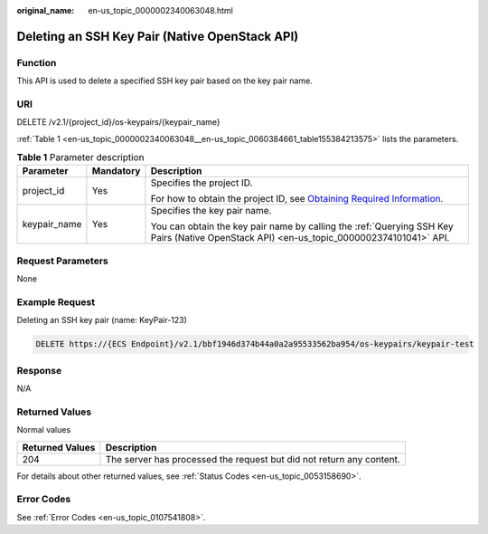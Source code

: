 :original_name: en-us_topic_0000002340063048.html

.. _en-us_topic_0000002340063048:

Deleting an SSH Key Pair (Native OpenStack API)
===============================================

Function
--------

This API is used to delete a specified SSH key pair based on the key pair name.

URI
---

DELETE /v2.1/{project_id}/os-keypairs/{keypair_name}

:ref:`Table 1 <en-us_topic_0000002340063048__en-us_topic_0060384661_table155384213575>` lists the parameters.

.. _en-us_topic_0000002340063048__en-us_topic_0060384661_table155384213575:

.. table:: **Table 1** Parameter description

   +-----------------------+-----------------------+-------------------------------------------------------------------------------------------------------------------------------------------------------+
   | Parameter             | Mandatory             | Description                                                                                                                                           |
   +=======================+=======================+=======================================================================================================================================================+
   | project_id            | Yes                   | Specifies the project ID.                                                                                                                             |
   |                       |                       |                                                                                                                                                       |
   |                       |                       | For how to obtain the project ID, see `Obtaining Required Information <https://docs.otc.t-systems.com/en-us/api/apiug/apig-en-api-180328009.html>`__. |
   +-----------------------+-----------------------+-------------------------------------------------------------------------------------------------------------------------------------------------------+
   | keypair_name          | Yes                   | Specifies the key pair name.                                                                                                                          |
   |                       |                       |                                                                                                                                                       |
   |                       |                       | You can obtain the key pair name by calling the :ref:`Querying SSH Key Pairs (Native OpenStack API) <en-us_topic_0000002374101041>` API.              |
   +-----------------------+-----------------------+-------------------------------------------------------------------------------------------------------------------------------------------------------+

Request Parameters
------------------

None

Example Request
---------------

Deleting an SSH key pair (name: KeyPair-123)

.. code-block:: text

   DELETE https://{ECS Endpoint}/v2.1/bbf1946d374b44a0a2a95533562ba954/os-keypairs/keypair-test

Response
--------

N/A

Returned Values
---------------

Normal values

+-----------------+----------------------------------------------------------------------+
| Returned Values | Description                                                          |
+=================+======================================================================+
| 204             | The server has processed the request but did not return any content. |
+-----------------+----------------------------------------------------------------------+

For details about other returned values, see :ref:`Status Codes <en-us_topic_0053158690>`.

Error Codes
-----------

See :ref:`Error Codes <en-us_topic_0107541808>`.
